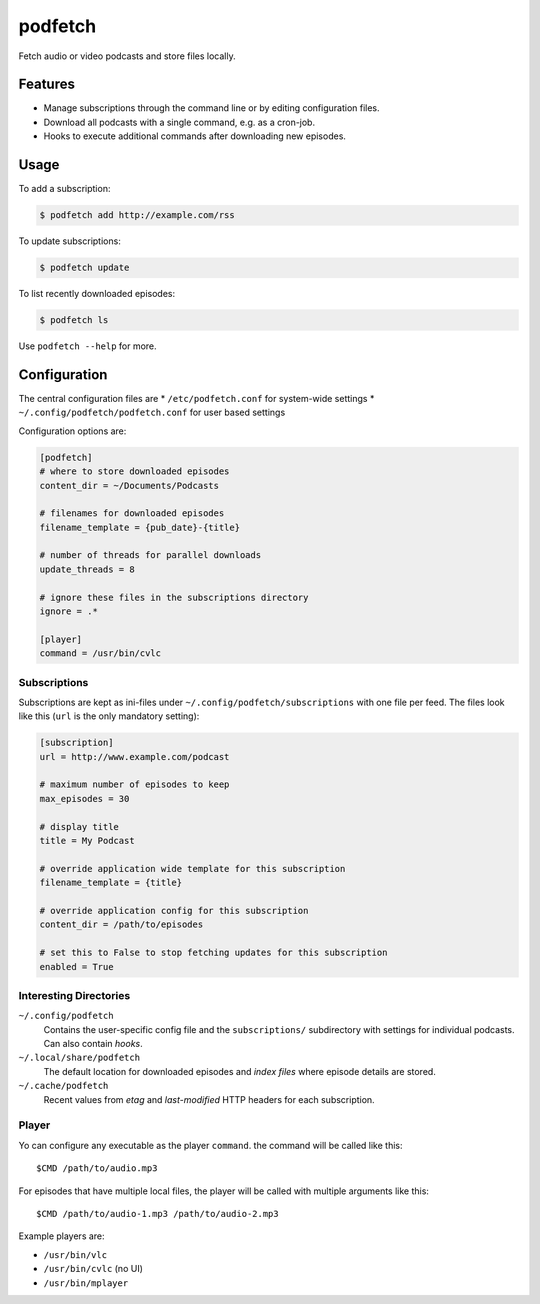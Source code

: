 ########
podfetch
########
Fetch audio or video podcasts and store files locally.

Features
########
- Manage subscriptions through the command line
  or by editing configuration files.
- Download all podcasts with a single command,
  e.g. as a cron-job.
- Hooks to execute additional commands after downloading new episodes.


Usage
#####
To add a subscription:

.. code:: shell-session

    $ podfetch add http://example.com/rss

To update subscriptions:

.. code:: shell-session

    $ podfetch update

To list recently downloaded episodes:

.. code:: shell-session

    $ podfetch ls

Use ``podfetch --help`` for more.


Configuration
#############
The central configuration files are
* ``/etc/podfetch.conf`` for system-wide settings
* ``~/.config/podfetch/podfetch.conf`` for user based settings

Configuration options are:

.. code:: ini

    [podfetch]
    # where to store downloaded episodes
    content_dir = ~/Documents/Podcasts

    # filenames for downloaded episodes
    filename_template = {pub_date}-{title}

    # number of threads for parallel downloads
    update_threads = 8

    # ignore these files in the subscriptions directory
    ignore = .*

    [player]
    command = /usr/bin/cvlc


Subscriptions
=============
Subscriptions are kept as ini-files under ``~/.config/podfetch/subscriptions``
with one file per feed.
The files look like this (``url`` is the only mandatory setting):

.. code:: ini

    [subscription]
    url = http://www.example.com/podcast

    # maximum number of episodes to keep
    max_episodes = 30

    # display title
    title = My Podcast

    # override application wide template for this subscription
    filename_template = {title}

    # override application config for this subscription
    content_dir = /path/to/episodes

    # set this to False to stop fetching updates for this subscription
    enabled = True


Interesting Directories
=======================
``~/.config/podfetch``
    Contains the user-specific config file
    and the ``subscriptions/`` subdirectory with settings for
    individual podcasts.
    Can also contain *hooks*.

``~/.local/share/podfetch``
    The default location for downloaded episodes
    and *index files* where episode details are stored.

``~/.cache/podfetch``
    Recent values from *etag* and *last-modified* HTTP headers
    for each subscription.


Player
======
Yo can configure any executable as the player ``command``.
the command will be called like this::

    $CMD /path/to/audio.mp3

For episodes that have multiple local files,
the player will be called with multiple arguments like this::

    $CMD /path/to/audio-1.mp3 /path/to/audio-2.mp3

Example players are:

- ``/usr/bin/vlc``
- ``/usr/bin/cvlc`` (no UI)
- ``/usr/bin/mplayer``
